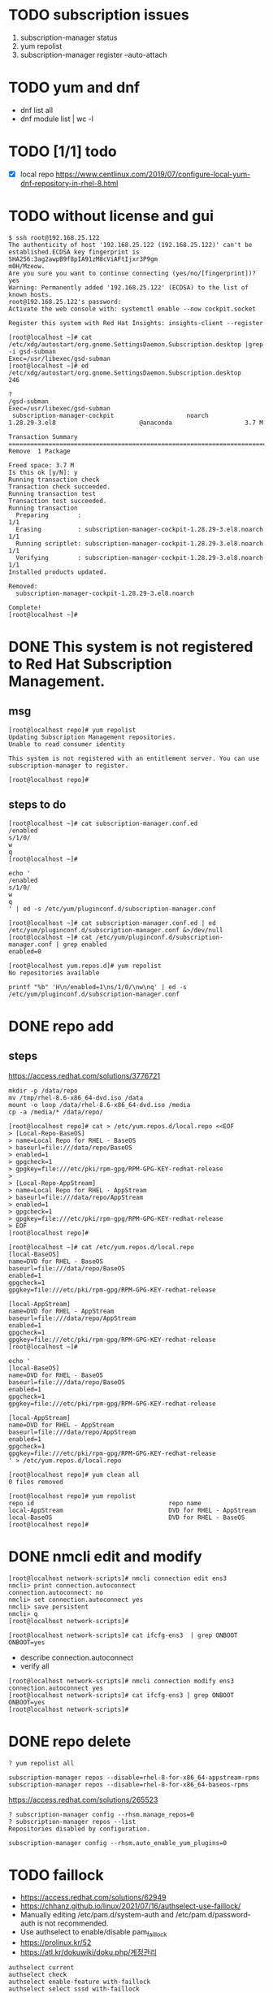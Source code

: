 * TODO subscription issues

1. subscription-manager status
2. yum repolist
3. subscription-manager register --auto-attach

* TODO yum and dnf

- dnf list all
- dnf module list | wc -l

* TODO [1/1] todo

- [X] local repo
  https://www.centlinux.com/2019/07/configure-local-yum-dnf-repository-in-rhel-8.html

* TODO without license and gui

#+BEGIN_SRC
$ ssh root@192.168.25.122
The authenticity of host '192.168.25.122 (192.168.25.122)' can't be established.ECDSA key fingerprint is SHA256:3ag2awpB9f8pIA91zM8cViAFtIjxr3P9gm
m0H/Mzeow.
Are you sure you want to continue connecting (yes/no/[fingerprint])? yes
Warning: Permanently added '192.168.25.122' (ECDSA) to the list of known hosts.
root@192.168.25.122's password:
Activate the web console with: systemctl enable --now cockpit.socket

Register this system with Red Hat Insights: insights-client --register

[root@localhost ~]# cat /etc/xdg/autostart/org.gnome.SettingsDaemon.Subscription.desktop |grep -i gsd-subman
Exec=/usr/libexec/gsd-subman
[root@localhost ~]# ed /etc/xdg/autostart/org.gnome.SettingsDaemon.Subscription.desktop
246

?
/gsd-subman
Exec=/usr/libexec/gsd-subman
 subscription-manager-cockpit                    noarch                    1.28.29-3.el8                       @anaconda                    3.7 M

Transaction Summary
==================================================================================================================================================
Remove  1 Package

Freed space: 3.7 M
Is this ok [y/N]: y
Running transaction check
Transaction check succeeded.
Running transaction test
Transaction test succeeded.
Running transaction
  Preparing        :                                                                                                                          1/1
  Erasing          : subscription-manager-cockpit-1.28.29-3.el8.noarch                                                                        1/1
  Running scriptlet: subscription-manager-cockpit-1.28.29-3.el8.noarch                                                                        1/1
  Verifying        : subscription-manager-cockpit-1.28.29-3.el8.noarch                                                                        1/1
Installed products updated.

Removed:
  subscription-manager-cockpit-1.28.29-3.el8.noarch

Complete!
[root@localhost ~]#
#+END_SRC

* DONE This system is not registered to Red Hat Subscription Management. 

** msg

#+BEGIN_SRC 
[root@localhost repo]# yum repolist
Updating Subscription Management repositories.
Unable to read consumer identity

This system is not registered with an entitlement server. You can use subscription-manager to register.

[root@localhost repo]#
#+END_SRC

** steps to do

#+BEGIN_SRC 
[root@localhost ~]# cat subscription-manager.conf.ed
/enabled
s/1/0/
w
q
[root@localhost ~]#
#+END_SRC

#+BEGIN_SRC 
echo '
/enabled
s/1/0/
w
q
' | ed -s /etc/yum/pluginconf.d/subscription-manager.conf
#+END_SRC

#+BEGIN_SRC 
[root@localhost ~]# cat subscription-manager.conf.ed | ed /etc/yum/pluginconf.d/subscription-manager.conf &>/dev/null
[root@localhost ~]# cat /etc/yum/pluginconf.d/subscription-manager.conf | grep enabled
enabled=0

[root@localhost yum.repos.d]# yum repolist
No repositories available
#+END_SRC

#+BEGIN_SRC 
printf "%b" 'H\n/enabled=1\ns/1/0/\nw\nq' | ed -s /etc/yum/pluginconf.d/subscription-manager.conf
#+END_SRC

* DONE repo add

** steps

https://access.redhat.com/solutions/3776721

#+BEGIN_SRC 
mkdir -p /data/repo
mv /tmp/rhel-8.6-x86_64-dvd.iso /data
mount -o loop /data/rhel-8.6-x86_64-dvd.iso /media
cp -a /media/* /data/repo/
#+END_SRC

#+BEGIN_SRC 
[root@localhost repo]# cat > /etc/yum.repos.d/local.repo <<EOF
> [Local-Repo-BaseOS]
> name=Local Repo for RHEL - BaseOS
> baseurl=file:///data/repo/BaseOS
> enabled=1
> gpgcheck=1
> gpgkey=file:///etc/pki/rpm-gpg/RPM-GPG-KEY-redhat-release
>
> [Local-Repo-AppStream]
> name=Local Repo for RHEL - AppStream
> baseurl=file:///data/repo/AppStream
> enabled=1
> gpgcheck=1
> gpgkey=file:///etc/pki/rpm-gpg/RPM-GPG-KEY-redhat-release
> EOF
[root@localhost repo]#
#+END_SRC

#+BEGIN_SRC 
[root@localhost ~]# cat /etc/yum.repos.d/local.repo
[local-BaseOS]
name=DVD for RHEL - BaseOS
baseurl=file:///data/repo/BaseOS
enabled=1
gpgcheck=1
gpgkey=file:///etc/pki/rpm-gpg/RPM-GPG-KEY-redhat-release

[local-AppStream]
name=DVD for RHEL - AppStream
baseurl=file:///data/repo/AppStream
enabled=1
gpgcheck=1
gpgkey=file:///etc/pki/rpm-gpg/RPM-GPG-KEY-redhat-release
[root@localhost ~]#
#+END_SRC

#+BEGIN_SRC 
echo '
[local-BaseOS]
name=DVD for RHEL - BaseOS
baseurl=file:///data/repo/BaseOS
enabled=1
gpgcheck=1
gpgkey=file:///etc/pki/rpm-gpg/RPM-GPG-KEY-redhat-release

[local-AppStream]
name=DVD for RHEL - AppStream
baseurl=file:///data/repo/AppStream
enabled=1
gpgcheck=1
gpgkey=file:///etc/pki/rpm-gpg/RPM-GPG-KEY-redhat-release
' > /etc/yum.repos.d/local.repo
#+END_SRC
#+BEGIN_SRC 
[root@localhost repo]# yum clean all
0 files removed

[root@localhost repo]# yum repolist
repo id                                     repo name
local-AppStream                             DVD for RHEL - AppStream
local-BaseOS                                DVD for RHEL - BaseOS
[root@localhost repo]#
#+END_SRC

* DONE nmcli edit and modify

#+BEGIN_SRC 
[root@localhost network-scripts]# nmcli connection edit ens3
nmcli> print connection.autoconnect
connection.autoconnect: no
nmcli> set connection.autoconnect yes
nmcli> save persistent
nmcli> q
[root@localhost network-scripts]#
#+END_SRC

#+BEGIN_SRC 
[root@localhost network-scripts]# cat ifcfg-ens3  | grep ONBOOT
ONBOOT=yes
#+END_SRC

- describe connection.autoconnect
- verify all

#+BEGIN_SRC 
[root@localhost network-scripts]# nmcli connection modify ens3 connection.autoconnect yes
[root@localhost network-scripts]# cat ifcfg-ens3 | grep ONBOOT
ONBOOT=yes
[root@localhost network-scripts]#
#+END_SRC
* DONE repo delete

#+BEGIN_SRC 
? yum repolist all
#+END_SRC

#+BEGIN_SRC 
subscription-manager repos --disable=rhel-8-for-x86_64-appstream-rpms
subscription-manager repos --disable=rhel-8-for-x86_64-baseos-rpms
#+END_SRC

https://access.redhat.com/solutions/265523

#+BEGIN_SRC 
? subscription-manager config --rhsm.manage_repos=0
? subscription-manager repos --list
Repositories disabled by configuration.
#+END_SRC

#+BEGIN_SRC 
subscription-manager config --rhsm.auto_enable_yum_plugins=0
#+END_SRC

* TODO faillock

- https://access.redhat.com/solutions/62949
- https://chhanz.github.io/linux/2021/07/16/authselect-use-faillock/
- Manually editing /etc/pam.d/system-auth and /etc/pam.d/password-auth is not recommended. 
- Use authselect to enable/disable pam_faillock
- https://prolinux.kr/52
- https://atl.kr/dokuwiki/doku.php/계정관리

#+BEGIN_SRC 
authselect current
authselect check
authselect enable-feature with-faillock
authselect select sssd with-faillock
#+END_SRC

#+BEGIN_SRC 
/etc/security/faillock.conf

deny=4
unlock_time=1200
silent
#+END_SRC

#+BEGIN_SRC 
faillock --user username
faillock --user username --reset
#+END_SRC

#+BEGIN_SRC 
auth    required    pam_faillock.so preauth silent audit deny=3 even_deny_root unlock_time=1200 root_unlock_time=600
#+END_SRC

[root@s003 security]# authselect current
No existing configuration detected.
